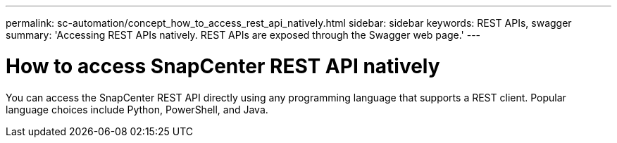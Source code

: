 ---
permalink: sc-automation/concept_how_to_access_rest_api_natively.html
sidebar: sidebar
keywords: REST APIs, swagger
summary: 'Accessing REST APIs natively. REST APIs are exposed through the Swagger web page.'
---

= How to access SnapCenter REST API natively
:icons: font
:imagesdir: ../media/

[.lead]
You can access the SnapCenter REST API directly using any programming language that supports a REST client. Popular language choices include Python, PowerShell, and Java.
